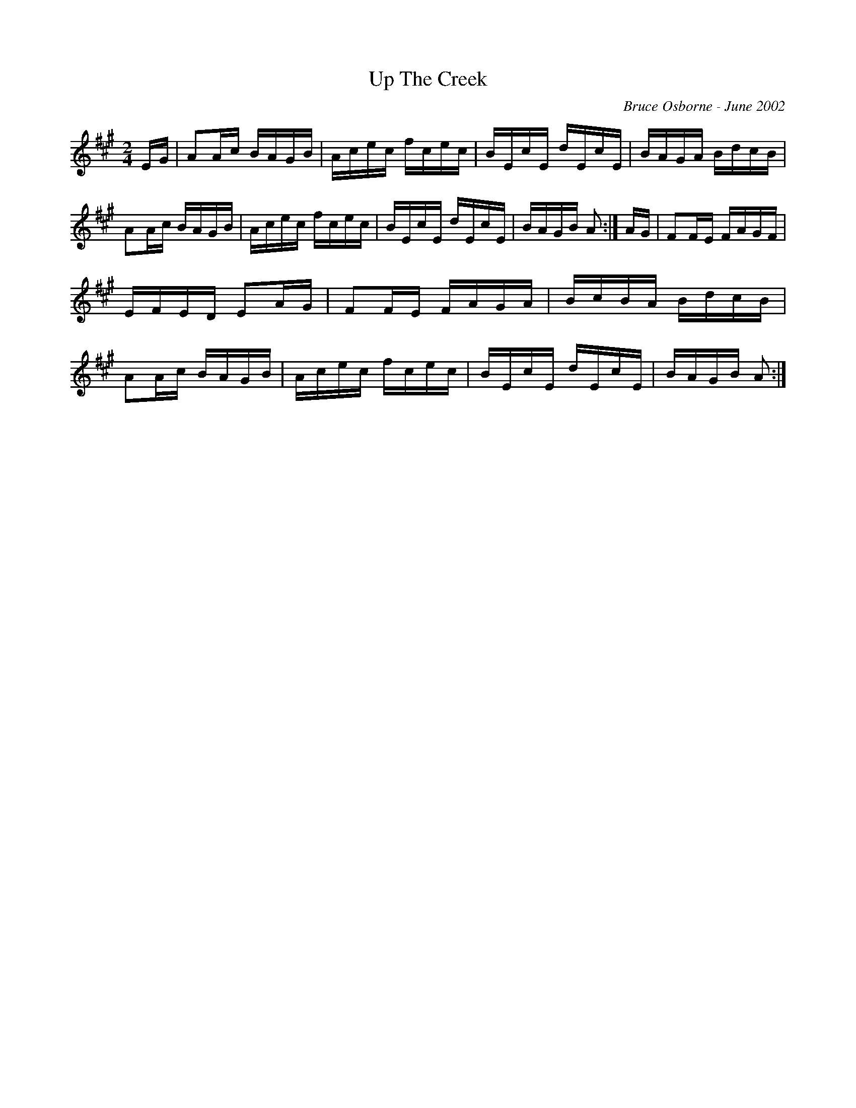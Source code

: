 X:259
T:Up The Creek 
R:reel
C:Bruce Osborne - June 2002
Z:abc by bosborne@kos.net
M:2/4
L:1/8
K:Amaj
E/G/|AA/c/ B/A/G/B/|A/c/e/c/ f/c/e/c/|B/E/c/E/ d/E/c/E/|B/A/G/A/ B/d/c/B/|\
AA/c/ B/A/G/B/|A/c/e/c/ f/c/e/c/|B/E/c/E/ d/E/c/E/|B/A/G/B/ A:|\
A/G/|FF/E/ F/A/G/F/|E/F/E/D/ EA/G/|FF/E/ F/A/G/A/|B/c/B/A/ B/d/c/B/|\
AA/c/ B/A/G/B/|A/c/e/c/ f/c/e/c/|B/E/c/E/ d/E/c/E/|B/A/G/B/ A:|
